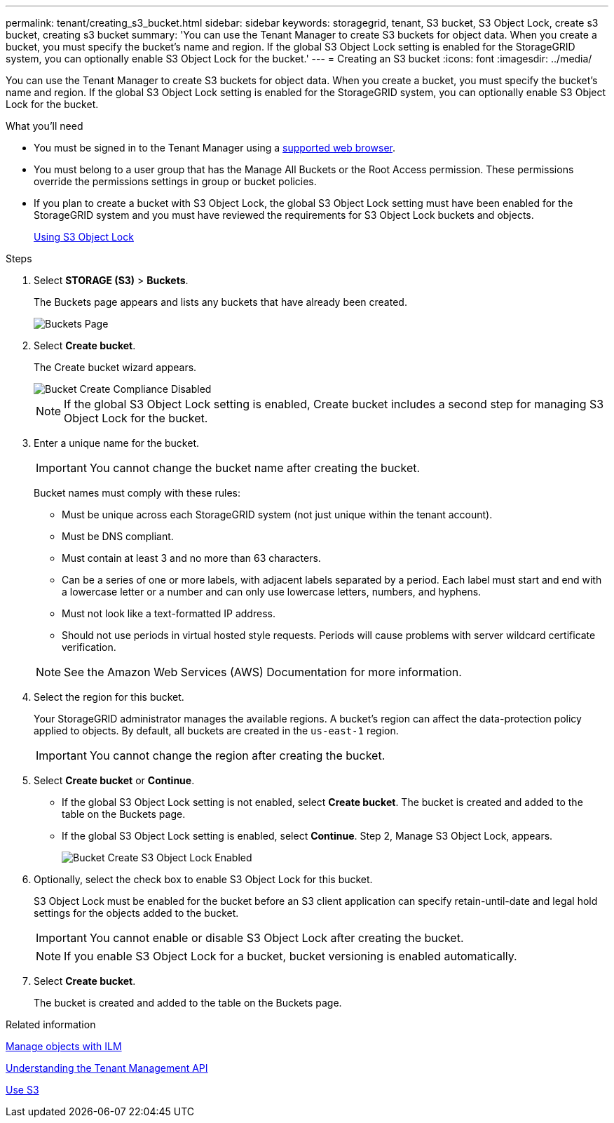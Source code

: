---
permalink: tenant/creating_s3_bucket.html
sidebar: sidebar
keywords: storagegrid, tenant, S3 bucket, S3 Object Lock, create s3 bucket, creating s3 bucket
summary: 'You can use the Tenant Manager to create S3 buckets for object data. When you create a bucket, you must specify the bucket’s name and region. If the global S3 Object Lock setting is enabled for the StorageGRID system, you can optionally enable S3 Object Lock for the bucket.'
---
= Creating an S3 bucket
:icons: font
:imagesdir: ../media/

[.lead]
You can use the Tenant Manager to create S3 buckets for object data. When you create a bucket, you must specify the bucket's name and region. If the global S3 Object Lock setting is enabled for the StorageGRID system, you can optionally enable S3 Object Lock for the bucket.

.What you'll need

* You must be signed in to the Tenant Manager using a xref:../admin/web_browser_requirements.adoc[supported web browser].
* You must belong to a user group that has the Manage All Buckets or the Root Access permission. These permissions override the permissions settings in group or bucket policies.
* If you plan to create a bucket with S3 Object Lock, the global S3 Object Lock setting must have been enabled for the StorageGRID system and you must have reviewed the requirements for S3 Object Lock buckets and objects.
+
xref:using_s3_object_lock.adoc[Using S3 Object Lock]

.Steps
. Select *STORAGE (S3)* > *Buckets*.
+
The Buckets page appears and lists any buckets that have already been created.
+
image::../media/buckets_page.png[Buckets Page]

. Select *Create bucket*.
+
The Create bucket wizard appears.
+
image::../media/bucket_create_compliance_disabled.png[Bucket Create Compliance Disabled]
+
NOTE: If the global S3 Object Lock setting is enabled, Create bucket includes a second step for managing S3 Object Lock for the bucket.

. Enter a unique name for the bucket.
+
IMPORTANT: You cannot change the bucket name after creating the bucket.
+
Bucket names must comply with these rules:

 ** Must be unique across each StorageGRID system (not just unique within the tenant account).
 ** Must be DNS compliant.
 ** Must contain at least 3 and no more than 63 characters.
 ** Can be a series of one or more labels, with adjacent labels separated by a period. Each label must start and end with a lowercase letter or a number and can only use lowercase letters, numbers, and hyphens.
 ** Must not look like a text-formatted IP address.
 ** Should not use periods in virtual hosted style requests. Periods will cause problems with server wildcard certificate verification.

+
NOTE: See the Amazon Web Services (AWS) Documentation for more information.

. Select the region for this bucket.
+
Your StorageGRID administrator manages the available regions. A bucket's region can affect the data-protection policy applied to objects. By default, all buckets are created in the `us-east-1` region.
+
IMPORTANT: You cannot change the region after creating the bucket.

. Select *Create bucket* or *Continue*.
 ** If the global S3 Object Lock setting is not enabled, select *Create bucket*. The bucket is created and added to the table on the Buckets page.
 ** If the global S3 Object Lock setting is enabled, select *Continue*. Step 2, Manage S3 Object Lock, appears.
+
image::../media/bucket_create_s3_object_lock_enabled.png[Bucket Create S3 Object Lock Enabled]
. Optionally, select the check box to enable S3 Object Lock for this bucket.
+
S3 Object Lock must be enabled for the bucket before an S3 client application can specify retain-until-date and legal hold settings for the objects added to the bucket.
+
IMPORTANT: You cannot enable or disable S3 Object Lock after creating the bucket.
+
NOTE: If you enable S3 Object Lock for a bucket, bucket versioning is enabled automatically.

. Select *Create bucket*.
+
The bucket is created and added to the table on the Buckets page.

.Related information

xref:../ilm/index.adoc[Manage objects with ILM]

xref:understanding_tenant_management_api.adoc[Understanding the Tenant Management API]

xref:../s3/index.adoc[Use S3]
